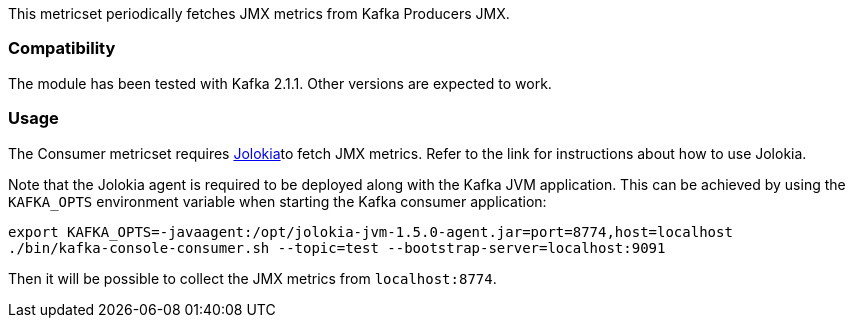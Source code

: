 This metricset periodically fetches JMX metrics from Kafka Producers JMX.

[float]
=== Compatibility
The module has been tested with Kafka 2.1.1. Other versions are expected to work.

[float]
=== Usage
The Consumer metricset requires <<metricbeat-module-jolokia,Jolokia>>to fetch JMX metrics. Refer to the link for instructions about how to use Jolokia.

Note that the Jolokia agent is required to be deployed along with the Kafka JVM application. This can be achieved by
using the `KAFKA_OPTS` environment variable when starting the Kafka consumer application:

[source,shell]
----
export KAFKA_OPTS=-javaagent:/opt/jolokia-jvm-1.5.0-agent.jar=port=8774,host=localhost
./bin/kafka-console-consumer.sh --topic=test --bootstrap-server=localhost:9091
----

Then it will be possible to collect the JMX metrics from `localhost:8774`.
